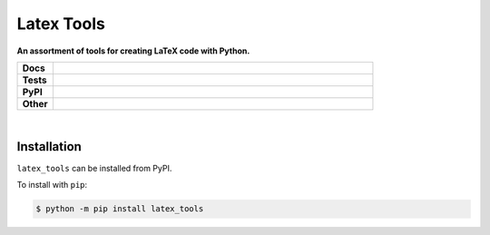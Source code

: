 ****************
Latex Tools
****************

.. start short_desc

**An assortment of tools for creating LaTeX code with Python.**

.. end short_desc


.. start shields 

.. list-table::
	:stub-columns: 1
	:widths: 10 90

	* - Docs
	  - |docs|
	* - Tests
	  - |travis| |requires| |codefactor|
	* - PyPI
	  - |pypi-version| |supported-versions| |supported-implementations| |wheel|
	* - Other
	  - |license| |language| |commits-since| |commits-latest| |maintained| 

.. |docs| image:: https://readthedocs.org/projects/latex_tools/badge/?version=latest
	:target: https://latex_tools.readthedocs.io/en/latest/?badge=latest
	:alt: Documentation Status

.. |travis| image:: https://img.shields.io/travis/com/domdfcoding/latex_tools/master?logo=travis
	:target: https://travis-ci.com/domdfcoding/latex_tools
	:alt: Travis Build Status

.. |requires| image:: https://requires.io/github/domdfcoding/latex_tools/requirements.svg?branch=master
	:target: https://requires.io/github/domdfcoding/latex_tools/requirements/?branch=master
	:alt: Requirements Status

.. |codefactor| image:: https://img.shields.io/codefactor/grade/github/domdfcoding/latex_tools
	:target: https://www.codefactor.io/repository/github/domdfcoding/latex_tools
	:alt: CodeFactor Grade

.. |pypi-version| image:: https://img.shields.io/pypi/v/latex_tools.svg
	:target: https://pypi.org/project/latex_tools/
	:alt: PyPI - Package Version

.. |supported-versions| image:: https://img.shields.io/pypi/pyversions/latex_tools.svg
	:target: https://pypi.org/project/latex_tools/
	:alt: PyPI - Supported Python Versions

.. |supported-implementations| image:: https://img.shields.io/pypi/implementation/latex_tools
	:target: https://pypi.org/project/latex_tools/
	:alt: PyPI - Supported Implementations

.. |wheel| image:: https://img.shields.io/pypi/wheel/latex_tools
	:target: https://pypi.org/project/latex_tools/
	:alt: PyPI - Wheel

.. |license| image:: https://img.shields.io/github/license/domdfcoding/latex_tools
	:alt: License
	:target: https://github.com/domdfcoding/latex_tools/blob/master/LICENSE

.. |language| image:: https://img.shields.io/github/languages/top/domdfcoding/latex_tools
	:alt: GitHub top language

.. |commits-since| image:: https://img.shields.io/github/commits-since/domdfcoding/latex_tools/v0.0.1
	:target: https://github.com/domdfcoding/latex_tools/pulse
	:alt: GitHub commits since tagged version

.. |commits-latest| image:: https://img.shields.io/github/last-commit/domdfcoding/latex_tools
	:target: https://github.com/domdfcoding/latex_tools/commit/master
	:alt: GitHub last commit

.. |maintained| image:: https://img.shields.io/maintenance/yes/2020
	:alt: Maintenance

.. end shields

|

Installation
--------------

.. start installation

``latex_tools`` can be installed from PyPI.

To install with ``pip``:

.. code-block:: bash

	$ python -m pip install latex_tools

.. end installation
